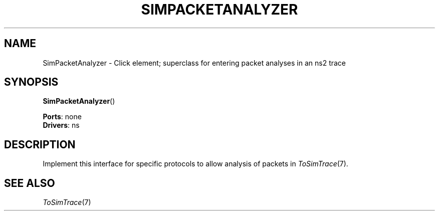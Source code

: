 .\" -*- mode: nroff -*-
.\" Generated by 'click-elem2man' from '../elements/ns/simpacketanalyzer.hh:6'
.de M
.IR "\\$1" "(\\$2)\\$3"
..
.de RM
.RI "\\$1" "\\$2" "(\\$3)\\$4"
..
.TH "SIMPACKETANALYZER" 7click "12/Oct/2017" "Click"
.SH "NAME"
SimPacketAnalyzer \- Click element;
superclass for entering packet analyses in an ns2 trace
.SH "SYNOPSIS"
\fBSimPacketAnalyzer\fR()

\fBPorts\fR: none
.br
\fBDrivers\fR: ns
.br
.SH "DESCRIPTION"
Implement this interface for specific protocols to allow analysis of
packets in 
.M ToSimTrace 7 .
.PP

.SH "SEE ALSO"
.M ToSimTrace 7

